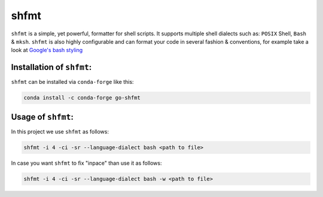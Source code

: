 .. _shfmt:

shfmt
=====

``shfmt`` is a simple, yet powerful, formatter for shell scripts.
It supports multiple shell dialects such as: ``POSIX`` Shell, ``Bash`` & ``mksh``.
``shfmt`` is also highly configurable and can format your code in several fashion & conventions, for example take a look at `Google's bash styling <https://google.github.io/styleguide/shell.xml>`_

Installation of ``shfmt``:
~~~~~~~~~~~~~~~~~~~~~~~~~~

``shfmt`` can be installed via ``conda-forge`` like this:

.. code-block:: bash

   conda install -c conda-forge go-shfmt


Usage of ``shfmt``:
~~~~~~~~~~~~~~~~~~~

In this project we use ``shfmt`` as follows:

.. code-block:: bash

   shfmt -i 4 -ci -sr --language-dialect bash <path to file>

In case you want ``shfmt`` to fix "inpace" than use it as follows:

.. code-block:: bash

   shfmt -i 4 -ci -sr --language-dialect bash -w <path to file>

